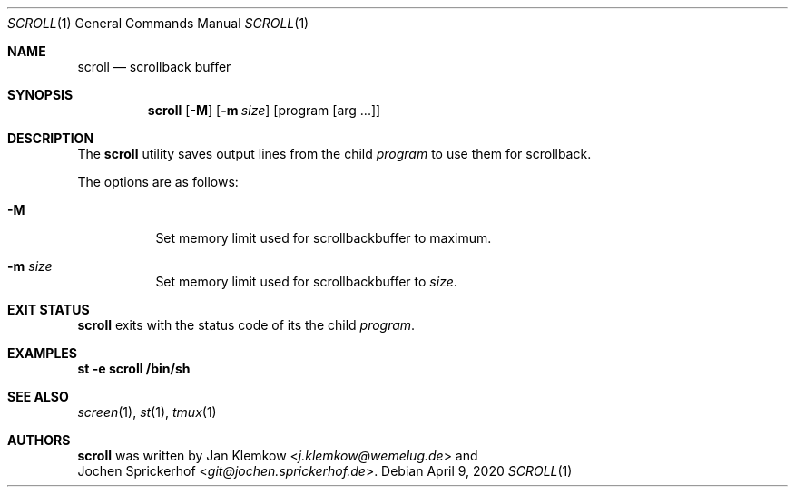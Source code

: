 .\"
.\" Copyright (c) 2020 Jan Klemkow <j.klemkow@wemelug.de>
.\"
.\" Permission to use, copy, modify, and distribute this software for any
.\" purpose with or without fee is hereby granted, provided that the above
.\" copyright notice and this permission notice appear in all copies.
.\"
.\" THE SOFTWARE IS PROVIDED "AS IS" AND THE AUTHOR DISCLAIMS ALL WARRANTIES
.\" WITH REGARD TO THIS SOFTWARE INCLUDING ALL IMPLIED WARRANTIES OF
.\" MERCHANTABILITY AND FITNESS. IN NO EVENT SHALL THE AUTHOR BE LIABLE FOR
.\" ANY SPECIAL, DIRECT, INDIRECT, OR CONSEQUENTIAL DAMAGES OR ANY DAMAGES
.\" WHATSOEVER RESULTING FROM LOSS OF USE, DATA OR PROFITS, WHETHER IN AN
.\" ACTION OF CONTRACT, NEGLIGENCE OR OTHER TORTIOUS ACTION, ARISING OUT OF
.\" OR IN CONNECTION WITH THE USE OR PERFORMANCE OF THIS SOFTWARE.
.\"
.Dd April 9, 2020
.Dt SCROLL 1
.Os
.Sh NAME
.Nm scroll
.Nd scrollback buffer
.Sh SYNOPSIS
.Nm
.Op Fl M
.Op Fl m Ar size
.Op program Op arg ...
.Sh DESCRIPTION
The
.Nm
utility saves output lines from the child
.Ar program
to use them for scrollback.
.Pp
The options are as follows:
.Bl -tag -width Ds
.It Fl M
Set memory limit used for scrollbackbuffer to maximum.
.It Fl m Ar size
Set memory limit used for scrollbackbuffer to
.Ar size .
.El
.Sh EXIT STATUS
.Nm
exits with the status code of its the child
.Ar program .
.Sh EXAMPLES
.Nm st
.Fl e
.Nm scroll
.Nm /bin/sh
.Sh SEE ALSO
.Xr screen 1 ,
.Xr st 1 ,
.Xr tmux 1
.Sh AUTHORS
.Nm
was written by
.An Jan Klemkow Aq Mt j.klemkow@wemelug.de
and
.An Jochen Sprickerhof Aq Mt git@jochen.sprickerhof.de .
